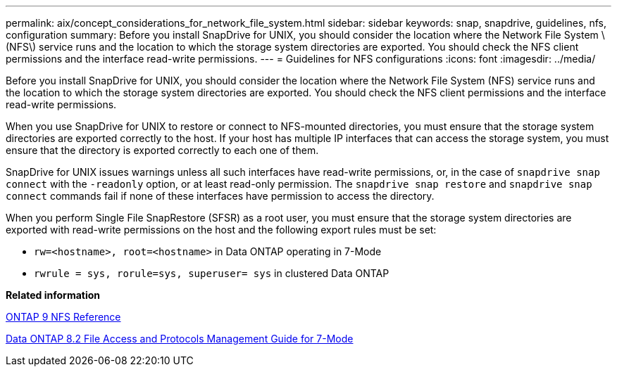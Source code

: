 ---
permalink: aix/concept_considerations_for_network_file_system.html
sidebar: sidebar
keywords: snap, snapdrive, guidelines, nfs, configuration
summary: Before you install SnapDrive for UNIX, you should consider the location where the Network File System \(NFS\) service runs and the location to which the storage system directories are exported. You should check the NFS client permissions and the interface read-write permissions.
---
= Guidelines for NFS configurations
:icons: font
:imagesdir: ../media/

[.lead]
Before you install SnapDrive for UNIX, you should consider the location where the Network File System (NFS) service runs and the location to which the storage system directories are exported. You should check the NFS client permissions and the interface read-write permissions.

When you use SnapDrive for UNIX to restore or connect to NFS-mounted directories, you must ensure that the storage system directories are exported correctly to the host. If your host has multiple IP interfaces that can access the storage system, you must ensure that the directory is exported correctly to each one of them.

SnapDrive for UNIX issues warnings unless all such interfaces have read-write permissions, or, in the case of `snapdrive snap connect` with the `-readonly` option, or at least read-only permission. The `snapdrive snap restore` and `snapdrive snap connect` commands fail if none of these interfaces have permission to access the directory.

When you perform Single File SnapRestore (SFSR) as a root user, you must ensure that the storage system directories are exported with read-write permissions on the host and the following export rules must be set:

* `rw=<hostname>, root=<hostname>` in Data ONTAP operating in 7-Mode
* `rwrule = sys, rorule=sys, superuser= sys` in clustered Data ONTAP

*Related information*

http://docs.netapp.com/ontap-9/topic/com.netapp.doc.cdot-famg-nfs/home.html[ONTAP 9 NFS Reference]

https://library.netapp.com/ecm/ecm_download_file/ECMP1401220[Data ONTAP 8.2 File Access and Protocols Management Guide for 7-Mode]
